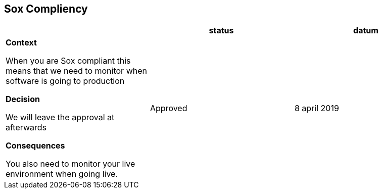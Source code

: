 == Sox Compliency

|===
|  |status | datum

| *Context*

When you are Sox compliant this means that we need to monitor when software is going to production

*Decision*

We will leave the approval at afterwards

*Consequences*

You also need to monitor your live environment when going live.

| Approved
| 8 april 2019

|===
